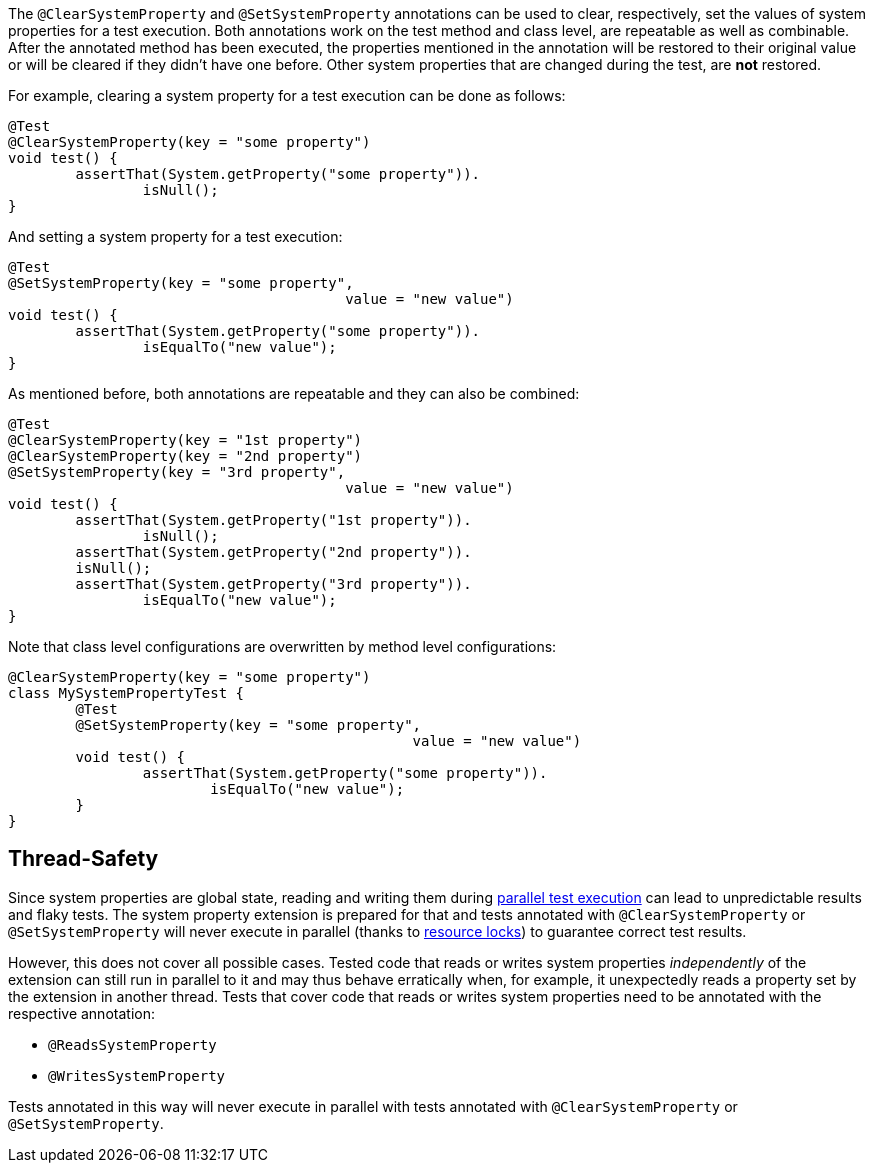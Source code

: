 :page-title: Clearing or Setting System Properties
:page-description: Extends JUnit Jupiter with `@ClearSystemProperty`, `@SetSystemProperty`, which clear and set the values of system properties

The `@ClearSystemProperty` and `@SetSystemProperty` annotations can be used to clear, respectively, set the values of system properties for a test execution.
Both annotations work on the test method and class level, are repeatable as well as combinable.
After the annotated method has been executed, the properties mentioned in the annotation will be restored to their original value or will be cleared if they didn't have one before.
Other system properties that are changed during the test, are *not* restored.

For example, clearing a system property for a test execution can be done as follows:

[source,java]
----
@Test
@ClearSystemProperty(key = "some property")
void test() {
	assertThat(System.getProperty("some property")).
		isNull();
}
----

And setting a system property for a test execution:

[source,java]
----
@Test
@SetSystemProperty(key = "some property",
					value = "new value")
void test() {
	assertThat(System.getProperty("some property")).
		isEqualTo("new value");
}
----

As mentioned before, both annotations are repeatable and they can also be combined:

[source,java]
----
@Test
@ClearSystemProperty(key = "1st property")
@ClearSystemProperty(key = "2nd property")
@SetSystemProperty(key = "3rd property",
					value = "new value")
void test() {
	assertThat(System.getProperty("1st property")).
		isNull();
	assertThat(System.getProperty("2nd property")).
        isNull();
	assertThat(System.getProperty("3rd property")).
		isEqualTo("new value");
}
----

Note that class level configurations are overwritten by method level configurations:

[source,java]
----
@ClearSystemProperty(key = "some property")
class MySystemPropertyTest {
	@Test
	@SetSystemProperty(key = "some property",
						value = "new value")
	void test() {
		assertThat(System.getProperty("some property")).
			isEqualTo("new value");
	}
}
----

== Thread-Safety

Since system properties are global state, reading and writing them during https://junit.org/junit5/docs/current/user-guide/#writing-tests-parallel-execution[parallel test execution] can lead to unpredictable results and flaky tests.
The system property extension is prepared for that and tests annotated with `@ClearSystemProperty` or `@SetSystemProperty` will never execute in parallel (thanks to https://junit.org/junit5/docs/current/api/org.junit.jupiter.api/org/junit/jupiter/api/parallel/ResourceLock.html[resource locks]) to guarantee correct test results.

However, this does not cover all possible cases.
Tested code that reads or writes system properties _independently_ of the extension can still run in parallel to it and may thus behave erratically when, for example, it unexpectedly reads a property set by the extension in another thread.
Tests that cover code that reads or writes system properties need to be annotated with the respective annotation:

* `@ReadsSystemProperty`
* `@WritesSystemProperty`

Tests annotated in this way will never execute in parallel with tests annotated with `@ClearSystemProperty` or `@SetSystemProperty`.
